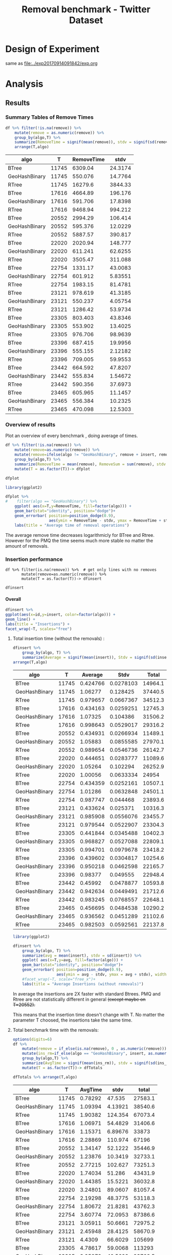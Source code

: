 # -*- org-export-babel-evaluate: t; -*-
#+TITLE: Removal benchmark - Twitter Dataset
#+LANGUAGE: en 
#+STARTUP: indent
#+STARTUP: logdrawer hideblocks
#+SEQ_TODO: TODO INPROGRESS(i) | DONE DEFERRED(@) CANCELED(@)
#+TAGS: @JULIO(J)
#+TAGS: IMPORTANT(i) TEST(t) DEPRECATED(d) noexport(n) ignore(n) export(e)
#+CATEGORY: exp
#+OPTIONS: ^:{} todo:nil H:4 tags:nil author:nil
#+PROPERTY: header-args :cache no :eval no-export 


* Description 
Benchmark of the remove operation ;

- PMQ / GEOHASH
- BTREE -
- RTREE -  Quadratic algorithm 


** DEFERRED Standalone script 
:LOGBOOK:
- State "DEFERRED"   from "TODO"       [2017-09-14 Qui 10:07]
:END:
To generate the results outside emacs and orgmode you can use the standalone scripts, generated from the tangled source blocks in this file

- parse.sh : parse the results to CSV
- plotResults.R : generate the plots 
  
  
* DONE Design of Experiment                                          :export:

same as [[file:../exp20170914091842/exp.org]]

* TODO Experiment Script
** DONE Initial Setup 

#+begin_src sh :results value :exports both
expId=$(basename $(pwd))
echo $expId
#+end_src

#+NAME: expId
#+RESULTS:
: exp20171125095944

Set up git branch
#+begin_src sh :results output :exports both :var expId=expId
git checkout master
git commit ../../../LabBook.org -m "LBK: new entry for ${expId}"
#+end_src

#+RESULTS:
: M	LabBook.org
: Your branch is ahead of 'origin/master' by 4 commits.
:   (use "git push" to publish your local commits)
: [master 0a9e949] LBK: new entry for exp20171125095944
:  1 file changed, 42 insertions(+)

Create EXP branch
#+begin_src sh :results output :exports both :var expId=expId
git checkout -b $expId
#+end_src

#+RESULTS:
: M	LabBook.org

Commit branch
#+begin_src sh :results output :exports both :var expId=expId
git status .
git add exp.org
git commit -m "Initial commit for $expId"
#+end_src

#+RESULTS:
#+begin_example
On branch exp20171125095944
Changes not staged for commit:
  (use "git add <file>..." to update what will be committed)
  (use "git checkout -- <file>..." to discard changes in working directory)

	modified:   exp.org

Untracked files:
  (use "git add <file>..." to include in what will be committed)

	run.sh

no changes added to commit (use "git add" and/or "git commit -a")
[exp20171125095944 a2c78f5] Initial commit for exp20171125095944
 1 file changed, 36 insertions(+), 198 deletions(-)
#+end_example

#+begin_src sh :results output :exports both :var expId=expId
git la -3 
#+end_src

#+RESULTS:
: * e346c61 (HEAD -> exp20171125095944) Initial commit for exp20171125095944
: * ab9aa21 Initial commit for exp20171125095944
: * 0a9e949 (master) LBK: new entry for exp20171125095944

** DONE Export run script 

#+begin_src sh :results output :exports both :var T=execParam[,0] R=execParam[2,1] tSize=execParam[2,2]
n=$((2 * tSize))
for t in $T ;
do
echo "stdbuf -oL ./benchmarks/bench_insert_remove_count -rate ${R} -n ${n} -T ${t} -tSize ${tSize} > \${TMPDIR}/bench_ins_rm_${t}_\${EXECID}.log"
done;
#+end_src

#+RESULTS:
#+begin_example
stdbuf -oL ./benchmarks/bench_insert_remove_count -rate 1000 -n 46976000 -T 11745 -tSize 23488000 > ${TMPDIR}/bench_ins_rm_11745_${EXECID}.log
stdbuf -oL ./benchmarks/bench_insert_remove_count -rate 1000 -n 46976000 -T 17616 -tSize 23488000 > ${TMPDIR}/bench_ins_rm_17616_${EXECID}.log
stdbuf -oL ./benchmarks/bench_insert_remove_count -rate 1000 -n 46976000 -T 20552 -tSize 23488000 > ${TMPDIR}/bench_ins_rm_20552_${EXECID}.log
stdbuf -oL ./benchmarks/bench_insert_remove_count -rate 1000 -n 46976000 -T 22020 -tSize 23488000 > ${TMPDIR}/bench_ins_rm_22020_${EXECID}.log
stdbuf -oL ./benchmarks/bench_insert_remove_count -rate 1000 -n 46976000 -T 22754 -tSize 23488000 > ${TMPDIR}/bench_ins_rm_22754_${EXECID}.log
stdbuf -oL ./benchmarks/bench_insert_remove_count -rate 1000 -n 46976000 -T 23121 -tSize 23488000 > ${TMPDIR}/bench_ins_rm_23121_${EXECID}.log
stdbuf -oL ./benchmarks/bench_insert_remove_count -rate 1000 -n 46976000 -T 23305 -tSize 23488000 > ${TMPDIR}/bench_ins_rm_23305_${EXECID}.log
stdbuf -oL ./benchmarks/bench_insert_remove_count -rate 1000 -n 46976000 -T 23396 -tSize 23488000 > ${TMPDIR}/bench_ins_rm_23396_${EXECID}.log
stdbuf -oL ./benchmarks/bench_insert_remove_count -rate 1000 -n 46976000 -T 23442 -tSize 23488000 > ${TMPDIR}/bench_ins_rm_23442_${EXECID}.log
stdbuf -oL ./benchmarks/bench_insert_remove_count -rate 1000 -n 46976000 -T 23465 -tSize 23488000 > ${TMPDIR}/bench_ins_rm_23465_${EXECID}.log
#+end_example

Use C-u C-c C-v t to tangle this script 
#+begin_src sh :results output :exports both :tangle run.sh :shebang #!/bin/bash :eval never :var expId=expId
set -e
# Any subsequent(*) commands which fail will cause the shell script to exit immediately
echo $(hostname) 

##########################################################
### SETUP THIS VARIABLES

BUILDIR=~/Projects/pmq/build-release
PMABUILD_DIR=~/Projects/hppsimulations/build-release
DATADIR=$(pwd)
# workaround as :var arguments are not been correctly tangled by my orgmode
#expId=$(basename $(pwd) | sed 's/exp//g')
expId=$(basename $(pwd))
TMPDIR=/dev/shm/$expId

# generate output name
if [ $1 ] ; then 
    EXECID=$1
else
    EXECID=$(date +%s)
fi

#########################################################

mkdir -p $TMPDIR
#mkdir -p $DATADIR

# make pma
mkdir -p $PMABUILD_DIR
cd $PMABUILD_DIR
cmake -DCMAKE_BUILD_TYPE="Release" -DTWITTERVIS=ON -DRHO_INIT=OFF ../pma_cd
make 

# make twitterVis
mkdir -p $BUILDIR
cd $BUILDIR 
cmake -DPMA_BUILD_DIR=$PMABUILD_DIR -DCMAKE_BUILD_TYPE="Release" ..
make

#get machine configuration
echo "" > $DATADIR/info.org
~/Projects/pmq/scripts/g5k_get_info.sh $DATADIR/info.org 

# EXECUTE BENCHMARK

#Continue execution even if one these fails
set +e 
# Queries insert remove count
stdbuf -oL ./benchmarks/bench_insert_remove_count  -f ../data/geo-tweets.dat  -rate 1000 -n 46976000 -T 11745 -tSize 23488000 > ${TMPDIR}/bench_ins_rm_11745_${EXECID}.log
stdbuf -oL ./benchmarks/bench_insert_remove_count  -f ../data/geo-tweets.dat  -rate 1000 -n 46976000 -T 17616 -tSize 23488000 > ${TMPDIR}/bench_ins_rm_17616_${EXECID}.log
stdbuf -oL ./benchmarks/bench_insert_remove_count  -f ../data/geo-tweets.dat  -rate 1000 -n 46976000 -T 20552 -tSize 23488000 > ${TMPDIR}/bench_ins_rm_20552_${EXECID}.log
stdbuf -oL ./benchmarks/bench_insert_remove_count  -f ../data/geo-tweets.dat  -rate 1000 -n 46976000 -T 22020 -tSize 23488000 > ${TMPDIR}/bench_ins_rm_22020_${EXECID}.log
stdbuf -oL ./benchmarks/bench_insert_remove_count  -f ../data/geo-tweets.dat  -rate 1000 -n 46976000 -T 22754 -tSize 23488000 > ${TMPDIR}/bench_ins_rm_22754_${EXECID}.log
stdbuf -oL ./benchmarks/bench_insert_remove_count  -f ../data/geo-tweets.dat  -rate 1000 -n 46976000 -T 23121 -tSize 23488000 > ${TMPDIR}/bench_ins_rm_23121_${EXECID}.log
stdbuf -oL ./benchmarks/bench_insert_remove_count  -f ../data/geo-tweets.dat  -rate 1000 -n 46976000 -T 23305 -tSize 23488000 > ${TMPDIR}/bench_ins_rm_23305_${EXECID}.log
stdbuf -oL ./benchmarks/bench_insert_remove_count  -f ../data/geo-tweets.dat  -rate 1000 -n 46976000 -T 23396 -tSize 23488000 > ${TMPDIR}/bench_ins_rm_23396_${EXECID}.log
stdbuf -oL ./benchmarks/bench_insert_remove_count  -f ../data/geo-tweets.dat  -rate 1000 -n 46976000 -T 23442 -tSize 23488000 > ${TMPDIR}/bench_ins_rm_23442_${EXECID}.log
stdbuf -oL ./benchmarks/bench_insert_remove_count  -f ../data/geo-tweets.dat  -rate 1000 -n 46976000 -T 23465 -tSize 23488000 > ${TMPDIR}/bench_ins_rm_23465_${EXECID}.log


set -e

cd $TMPDIR
tar -cvzf log_$EXECID.tgz *_$EXECID.log

cd $DATADIR
cp $TMPDIR/log_$EXECID.tgz .

git checkout $expId

git add info.org log_$EXECID.tgz run.sh 
git add -u
git commit -m "Finish execution $EXECID"
#git push origin $expId
#+end_src 

** DONE Commit local changes
#+begin_src sh :results output :exports both
git status .
#+end_src

#+RESULTS:
#+begin_example
On branch exp20171125095944
Changes not staged for commit:
  (use "git add <file>..." to update what will be committed)
  (use "git checkout -- <file>..." to discard changes in working directory)

	modified:   exp.org

Untracked files:
  (use "git add <file>..." to include in what will be committed)

	run.sh

no changes added to commit (use "git add" and/or "git commit -a")
#+end_example

#+begin_src sh :results output :exports both
git add run.sh exp.org
git commit -m "UPD: run.sh script"
#git commit --amend -m "UPD: run.sh script"
#+end_src

#+RESULTS:
: [exp20171125095944 1f2276e] UPD: run.sh script
:  2 files changed, 93 insertions(+), 12 deletions(-)
:  create mode 100755 data/cicero/exp20171125095944/run.sh

Push to remote
#+begin_src sh :results output :exports both :var expId=expId
#git push bitbucket $expId
git push cicero $expId
#+end_src

#+RESULTS:

** Local Execution                                                   :local:ARCHIVE:

#+begin_src sh :results output :exports both :session local :var expId=expId
cd ~/Projects/pmq/data/$(hostname)/$expId
runid=$(date +%s)
tmux new -d -s runExp "cd ~/Projects/pmq/data/$(hostname)/$expId; ./run.sh ${runid} &> run_${runid}"
git add run_$runid
echo $runid
#+end_src

Check process running
#+begin_src sh :results output :exports both :session remote
tmux ls
ps ux
#+end_src

** TODO Remote Execution                                            :remote:

*** CANCELED Get new changes on remote                             :remote:
:LOGBOOK:
- State "CANCELED"   from "DONE"       [2017-11-25 sáb 14:46]
:END:
#+begin_src sh :session remote :results output :exports both 
ssh -A cicero
#+end_src

#+RESULTS:
#+begin_example

Welcome to Ubuntu 16.04.3 LTS (GNU/Linux 4.4.0-92-generic x86_64)

 ,* Documentation:  https://help.ubuntu.com
 ,* Management:     https://landscape.canonical.com
 ,* Support:        https://ubuntu.com/advantage

41 packages can be updated.
1 update is a security update.

,*** System restart required ***
Last login: Thu Sep 14 14:59:11 2017 from 143.54.13.218
#+end_example

Get the last script on the remote machine (require entering a password
for bitbucket)
#+begin_src sh :session remote :results output :exports both :var expId=expId
cd ~/Projects/pmq/
git config --add remote.origin.fetch refs/heads/$expId:refs/remotes/origin/$expId
git fetch origin $expId
git checkout $expId
git pull origin $expId
git log -1 | cat 
#+end_src

#+RESULTS:
#+begin_example

julio@cicero:~/Projects/pmq$ julio@cicero:~/Projects/pmq$ remote: Counting objects: 20, done.
(1/17)           remote: Compressing objects:  11% (2/17)           remote: Compressing objects:  17% (3/17)           remote: Compressing objects:  23% (4/17)           remote: Compressing objects:  29% (5/17)           remote: Compressing objects:  35% (6/17)           remote: Compressing objects:  41% (7/17)           remote: Compressing objects:  47% (8/17)           remote: Compressing objects:  52% (9/17)           remote: Compressing objects:  58% (10/17)           remote: Compressing objects:  64% (11/17)           remote: Compressing objects:  70% (12/17)           remote: Compressing objects:  76% (13/17)           remote: Compressing objects:  82% (14/17)           remote: Compressing objects:  88% (15/17)           remote: Compressing objects:  94% (16/17)           remote: Compressing objects: 100% (17/17)           remote: Compressing objects: 100% (17/17), done.        
remote: Total 20 (delta 10), reused 0 (delta 0)
(1/20)   Unpacking objects:  10% (2/20)   Unpacking objects:  15% (3/20)   Unpacking objects:  20% (4/20)   Unpacking objects:  25% (5/20)   Unpacking objects:  30% (6/20)   Unpacking objects:  35% (7/20)   Unpacking objects:  40% (8/20)   Unpacking objects:  45% (9/20)   Unpacking objects:  50% (10/20)   Unpacking objects:  55% (11/20)   Unpacking objects:  60% (12/20)   Unpacking objects:  65% (13/20)   Unpacking objects:  70% (14/20)   Unpacking objects:  75% (15/20)   Unpacking objects:  80% (16/20)   Unpacking objects:  85% (17/20)   Unpacking objects:  90% (18/20)   Unpacking objects:  95% (19/20)   Unpacking objects: 100% (20/20)   Unpacking objects: 100% (20/20), done.
From bitbucket.org:jtoss/pmq
FETCH_HEAD
origin/exp20170914091842
Branch exp20170914091842 set up to track remote branch exp20170914091842 from origin.
Switched to a new branch 'exp20170914091842'
From bitbucket.org:jtoss/pmq
FETCH_HEAD
Already up-to-date.
commit 3ae2d2f23c9d17bc594357a5d5a481c2bc156748
Date:   Thu Sep 14 14:50:36 2017 -0300

    UPD: run.sh script
#+end_example

Update PMA repository on exp machine
#+begin_src sh :session remote :results output :exports both :var expId=expId
cd ~/Projects/hppsimulations/
git pull origin PMA_2016
git log -1 | cat
#+end_src

#+RESULTS:
#+begin_example

julio@cicero:~/Projects/hppsimulations$ remote: Counting objects: 7, done.
(1/7)           remote: Compressing objects:  28% (2/7)           remote: Compressing objects:  42% (3/7)           remote: Compressing objects:  57% (4/7)           remote: Compressing objects:  71% (5/7)           remote: Compressing objects:  85% (6/7)           remote: Compressing objects: 100% (7/7)           remote: Compressing objects: 100% (7/7), done.        
remote: Total 7 (delta 6), reused 0 (delta 0)
(1/7)   Unpacking objects:  28% (2/7)   Unpacking objects:  42% (3/7)   Unpacking objects:  57% (4/7)   Unpacking objects:  71% (5/7)   Unpacking objects:  85% (6/7)   Unpacking objects: 100% (7/7)   Unpacking objects: 100% (7/7), done.
From bitbucket.org:joaocomba/pma
FETCH_HEAD
origin/PMA_2016
Updating 011775f..f37b6b6
Fast-forward
 pma_cd/inc/pma/pma.h         | 10 ++++++++++
 pma_cd/inc/pma/pma_batch.cpp | 15 +++------------
 2 files changed, 13 insertions(+), 12 deletions(-)
commit f37b6b60b2fc16adef345f4097fe54f1996a2213
Date:   Wed Sep 13 10:39:02 2017 -0300

    upd: return del counter on add_rm_array_elts
#+end_example

*** DONE Execute Remotely                                          :remote:

Opens ssh connection and a tmux session

#+begin_src sh :results output :exports both :session remote :var expId=expId
cd ~/Projects/pmq/data/cicero/$expId
runid=$(date +%s)
tmux new -d -s runExp "cd ~/Projects/pmq/data/cicero/$expId; ./run.sh ${runid} &> run_${runid}"
git add run_$runid
echo $runid
#+end_src

#+RESULTS:
: 
: julio@cicero:~/Projects/pmq/data/cicero/exp20171125095944$ julio@cicero:~/Projects/pmq/data/cicero/exp20171125095944$ julio@cicero:~/Projects/pmq/data/cicero/exp20171125095944$ julio@cicero:~/Projects/pmq/data/cicero/exp20171125095944$ 1511619823

Check process running
#+begin_src sh :results output :exports both :session remote
tmux ls
ps ux
#+end_src

#+RESULTS:
: no server running on /tmp/tmux-1001/default
: USER       PID %CPU %MEM    VSZ   RSS TTY      STAT START   TIME COMMAND
: julio     8914  0.0  0.0  45248  4672 ?        Ss   11:07   0:00 /lib/systemd/systemd --user
: julio     8915  0.0  0.0 210732  1952 ?        S    11:07   0:00 (sd-pam)
: julio     9709  0.0  0.0  97496  3148 ?        S    11:20   0:00 sshd: julio@pts/19
: julio     9710  0.0  0.0  22684  5360 pts/19   Ss   11:20   0:00 -bash
: julio    11701  0.0  0.0  97496  3364 ?        S    12:04   0:00 sshd: julio@pts/2
: julio    11702  0.0  0.0  23712  6396 pts/2    Ss+  12:04   0:00 -bash
: julio    15278  0.0  0.0  37368  3356 pts/19   R+   14:43   0:00 ps ux

**** DONE Pull local 
#+begin_src sh :results output :exports both :var expId=expId
git commit -a -m "wip"
git status
git pull --rebase origin $expId
#+end_src

#+RESULTS:
#+begin_example
On branch exp20170914091842
Untracked files:
	../../../.#LabBook.org
	../../../LabBook.org.bkp
	../../../LabBook.org.orig
	../../../benchmarks/bench_insert_remove_count.cpp.orig
	../exp20170830124159/
	../exp20170904152622/
	../exp20170904153555/
	$HA
	.#exp.org
	exp.html
	exp.pdf
	exp.rst
	exp.tex
	../../../include/types.h.orig

nothing added to commit but untracked files present
On branch exp20170914091842
Untracked files:
  (use "git add <file>..." to include in what will be committed)

	../../../.#LabBook.org
	../../../LabBook.org.bkp
	../../../LabBook.org.orig
	../../../benchmarks/bench_insert_remove_count.cpp.orig
	../exp20170830124159/
	../exp20170904152622/
	../exp20170904153555/
	$HA
	.#exp.org
	exp.html
	exp.pdf
	exp.rst
	exp.tex
	../../../include/types.h.orig

nothing added to commit but untracked files present (use "git add" to track)
First, rewinding head to replay your work on top of it...
Fast-forwarded exp20170914091842 to 1adced939ed1e68bf901e82bd40097309abecf9e.
#+end_example


* TODO Analysis
** Generate csv files
:PROPERTIES: 
:HEADER-ARGS:sh: :tangle parse.sh :shebang #!/bin/bash
:END:      

List logFiles
#+NAME: tgzFiles
#+begin_src sh :results table :exports both
ls *tgz
#+end_src

#+RESULTS: tgzFiles
| log_1511619823.tgz |

:NOTE: the execution from log_1505411932.tgz was executed on inf-desktop by mistake. But results might be ok.

Take the last archive from the list above:
#+begin_src sh :results output :exports both :var f=tgzFiles[-1]
echo $f
#+end_src

#+RESULTS:
: log_1511619823.tgz

#+NAME: logFile
#+begin_src sh :results output :exports both :var f=tgzFiles[-1]
tar xvzf $f
#+end_src

#+RESULTS: logFile
#+begin_example
bench_ins_rm_11745_1511619823.log
bench_ins_rm_17616_1511619823.log
bench_ins_rm_20552_1511619823.log
bench_ins_rm_22020_1511619823.log
bench_ins_rm_22754_1511619823.log
bench_ins_rm_23121_1511619823.log
bench_ins_rm_23305_1511619823.log
bench_ins_rm_23396_1511619823.log
bench_ins_rm_23442_1511619823.log
bench_ins_rm_23465_1511619823.log
#+end_example

Create CSV using logFile 
#+begin_src sh :results output :exports both :var logFileList=logFile

f=$(echo $logFileList | cut -d" " -f1)

output=$( basename -s .log $f | sed "s/_[[:digit:]]\{5\}_/_/g").csv
echo $output
rm $output
touch $output

for logFile in $logFileList ; 
do
grep "GeoHashBinary\|BTree\|RTree ;" $logFile | sed "s/InsertionRemoveBench//g" >>  $output
done
#+end_src

#+NAME: csvFile
#+RESULTS:
: bench_ins_rm_1511619823.csv

Create an director for images
#+begin_src sh :results output :exports both :tangle no
mkdir img
#+end_src

#+RESULTS:

** Results
:PROPERTIES: 
:HEADER-ARGS:R: :session *R* :tangle plotResults.R :shebang #!/usr/bin/env Rscript
:END:      

*** Load the CSV into R
#+begin_src R :results output :exports both :var f=csvFile
library(tidyverse)

df <- f[[1]] %>%
    read_delim(delim=";",trim_ws = TRUE, col_names = paste("V",c(1:9),sep="") , progress=FALSE)

str(df)
#+end_src

#+RESULTS:
#+begin_example
Parsed with column specification:
cols(
  V1 = col_character(),
  V2 = col_integer(),
  V3 = col_integer(),
  V4 = col_character(),
  V5 = col_integer(),
  V6 = col_character(),
  V7 = col_double(),
  V8 = col_character(),
  V9 = col_character()
)
Warning: 775032 parsing failures.
row # A tibble: 5 x 5 col     row   col  expected    actual                          file expected   <int> <chr>     <chr>     <chr>                         <chr> actual 1     1  <NA> 9 columns 8 columns 'bench_ins_rm_1511619823.csv' file 2     2  <NA> 9 columns 8 columns 'bench_ins_rm_1511619823.csv' row 3     3  <NA> 9 columns 8 columns 'bench_ins_rm_1511619823.csv' col 4     4  <NA> 9 columns 8 columns 'bench_ins_rm_1511619823.csv' expected 5     5  <NA> 9 columns 8 columns 'bench_ins_rm_1511619823.csv'
... ................. ... ............................................................... ........ ............................................................... ...... ............................................................... .... ............................................................... ... ............................................................... ... ............................................................... ........ ............... [... truncated]
Warning message:
In rbind(names(probs), probs_f) :
  number of columns of result is not a multiple of vector length (arg 1)
Classes ‘tbl_df’, ‘tbl’ and 'data.frame':	775032 obs. of  9 variables:
 $ V1: chr  "GeoHashBinary" "GeoHashBinary" "GeoHashBinary" "GeoHashBinary" ...
 $ V2: int  11745 11745 11745 11745 11745 11745 11745 11745 11745 11745 ...
 $ V3: int  11745 11746 11747 11748 11749 11750 11751 11752 11753 11754 ...
 $ V4: chr  "count" "count" "count" "count" ...
 $ V5: int  11746000 11747000 11748000 11749000 11750000 11751000 11752000 11753000 11754000 11755000 ...
 $ V6: chr  "insert" "insert" "insert" "insert" ...
 $ V7: num  0.973 0.921 0.928 0.896 0.904 ...
 $ V8: chr  NA NA NA NA ...
 $ V9: chr  NA NA NA NA ...
 - attr(*, "problems")=Classes ‘tbl_df’, ‘tbl’ and 'data.frame':	775032 obs. of  5 variables:
  ..$ row     : int  1 2 3 4 5 6 7 8 9 10 ...
  ..$ col     : chr  NA NA NA NA ...
  ..$ expected: chr  "9 columns" "9 columns" "9 columns" "9 columns" ...
  ..$ actual  : chr  "8 columns" "8 columns" "8 columns" "8 columns" ...
  ..$ file    : chr  "'bench_ins_rm_1511619823.csv'" "'bench_ins_rm_1511619823.csv'" "'bench_ins_rm_1511619823.csv'" "'bench_ins_rm_1511619823.csv'" ...
 - attr(*, "spec")=List of 2
  ..$ cols   :List of 9
  .. ..$ V1: list()
  .. .. ..- attr(*, "class")= chr  "collector_character" "collector"
  .. ..$ V2: list()
  .. .. ..- attr(*, "class")= chr  "collector_integer" "collector"
  .. ..$ V3: list()
  .. .. ..- attr(*, "class")= chr  "collector_integer" "collector"
  .. ..$ V4: list()
  .. .. ..- attr(*, "class")= chr  "collector_character" "collector"
  .. ..$ V5: list()
  .. .. ..- attr(*, "class")= chr  "collector_integer" "collector"
  .. ..$ V6: list()
  .. .. ..- attr(*, "class")= chr  "collector_character" "collector"
  .. ..$ V7: list()
  .. .. ..- attr(*, "class")= chr  "collector_double" "collector"
  .. ..$ V8: list()
  .. .. ..- attr(*, "class")= chr  "collector_character" "collector"
  .. ..$ V9: list()
  .. .. ..- attr(*, "class")= chr  "collector_character" "collector"
  ..$ default: list()
  .. ..- attr(*, "class")= chr  "collector_guess" "collector"
  ..- attr(*, "class")= chr "col_spec"
#+end_example

Remove useless columns
#+begin_src R :results output :exports both :session 

names(df) <- c("algo", "T", "id", "V4", "count", "V5", "insert" , "V8" , "remove")

df <- select(df, -V4, -V5, -V8)
df
#+end_src

#+RESULTS:
#+begin_example
# A tibble: 775,032 x 6
            algo     T    id    count   insert remove
           <chr> <int> <int>    <int>    <dbl>  <chr>
 1 GeoHashBinary 11745 11745 11746000 0.972565   <NA>
 2 GeoHashBinary 11745 11746 11747000 0.920923   <NA>
 3 GeoHashBinary 11745 11747 11748000 0.927793   <NA>
 4 GeoHashBinary 11745 11748 11749000 0.896342   <NA>
 5 GeoHashBinary 11745 11749 11750000 0.903815   <NA>
 6 GeoHashBinary 11745 11750 11751000 0.904712   <NA>
 7 GeoHashBinary 11745 11751 11752000 0.889806   <NA>
 8 GeoHashBinary 11745 11752 11753000 0.885392   <NA>
 9 GeoHashBinary 11745 11753 11754000 0.884482   <NA>
10 GeoHashBinary 11745 11754 11755000 0.902538   <NA>
# ... with 775,022 more rows
#+end_example

*** Summary Tables of Remove Times                                 :export:

#+begin_src R :results table :exports both :session :colnames yes
df %>% filter(!is.na(remove)) %>%
    mutate(remove = as.numeric(remove)) %>%
    group_by(algo,T) %>%
    summarize(RemoveTime = signif(mean(remove)), stdv = signif(sd(remove))) %>%
    arrange(T,algo)
#+end_src

#+RESULTS:
| algo          |     T | RemoveTime |    stdv |
|---------------+-------+------------+---------|
| BTree         | 11745 |    6309.04 | 24.3174 |
| GeoHashBinary | 11745 |    550.076 | 14.7764 |
| RTree         | 11745 |    16279.6 | 3844.33 |
| BTree         | 17616 |    4664.89 | 196.176 |
| GeoHashBinary | 17616 |    591.706 | 17.8398 |
| RTree         | 17616 |    9468.94 | 994.212 |
| BTree         | 20552 |    2994.29 | 106.414 |
| GeoHashBinary | 20552 |    595.376 | 12.0229 |
| RTree         | 20552 |    5887.57 | 390.817 |
| BTree         | 22020 |    2020.94 | 148.777 |
| GeoHashBinary | 22020 |    611.241 | 62.6255 |
| RTree         | 22020 |    3505.47 | 311.088 |
| BTree         | 22754 |    1331.17 | 43.0083 |
| GeoHashBinary | 22754 |    601.912 | 5.83551 |
| RTree         | 22754 |    1983.15 | 81.4781 |
| BTree         | 23121 |    978.619 | 41.3185 |
| GeoHashBinary | 23121 |    550.237 | 4.05754 |
| RTree         | 23121 |    1286.42 | 53.9734 |
| BTree         | 23305 |    803.403 | 43.8346 |
| GeoHashBinary | 23305 |    553.902 | 13.4025 |
| RTree         | 23305 |    976.706 | 98.9639 |
| BTree         | 23396 |    687.415 | 19.9956 |
| GeoHashBinary | 23396 |    555.155 | 2.12182 |
| RTree         | 23396 |    709.005 | 59.9553 |
| BTree         | 23442 |    664.592 | 47.8207 |
| GeoHashBinary | 23442 |    555.834 | 1.54672 |
| RTree         | 23442 |    590.356 | 37.6973 |
| BTree         | 23465 |    605.965 | 11.1457 |
| GeoHashBinary | 23465 |    556.384 | 10.2325 |
| RTree         | 23465 |    470.098 | 12.5303 |

*** Overview of results                                       :export:plot:

Plot an overview of every benchmark , doing average of times. 
#+begin_src R :results output :exports code
df %>% filter(!is.na(remove)) %>% 
    mutate(remove=as.numeric(remove)) %>%
    mutate(remove=ifelse(algo != "GeoHashBinary", remove + insert, remove)) %>% # Remove actually accounts for remove + a small insertion 
    group_by(algo,T) %>%
    summarize(RemoveTime = mean(remove), RemoveSum = sum(remove), stdv = sd(remove)) %>%
    mutate(T = as.factor(T))-> dfplot

dfplot
#+end_src

#+RESULTS:
#+begin_example
# A tibble: 30 x 5
# Groups:   algo [3]
    algo      T RemoveTime RemoveSum      stdv
   <chr> <fctr>      <dbl>     <dbl>     <dbl>
 1 BTree  11745  6309.4951  12618.99  24.27036
 2 BTree  17616  4665.3348  18661.34 196.15504
 3 BTree  20552  2994.7271  23957.82 106.41463
 4 BTree  22020  2021.3937  32342.30 148.78847
 5 BTree  22754  1331.5977  42611.13  43.02252
 6 BTree  23121   979.0442  62658.83  41.32113
 7 BTree  23305   803.8370 102891.14  43.84080
 8 BTree  23396   687.8469 174025.28  19.99625
 9 BTree  23442   665.0390 332519.49  47.83926
10 BTree  23465   606.3977 593663.36  11.14813
# ... with 20 more rows
#+end_example

#+begin_src R :results output graphics :file "./img/overview.png" :exports both :width 600 :height 400
library(ggplot2)

dfplot %>%
#    filter(algo == "GeoHashBinary") %>%
    ggplot( aes(x=T,y=RemoveTime, fill=factor(algo))) + 
    geom_bar(stat="identity", position="dodge")+
    geom_errorbar( position=position_dodge(0.9), 
                   aes(ymin = RemoveTime - stdv, ymax = RemoveTime + stdv), width=0.5)+
    labs(title = "Average time of removal operations") 
#+end_src

#+RESULTS:
[[file:./img/overview.png]]

The average remove time decreases logarithmicly for BTree and Rtree. 
However for the PMQ the time seems much more stable no matter the amount of removals. 

*** DONE Insertion performance

#+begin_src R :results output :exports code :session 
df %>% filter(is.na(remove)) %>%  # get only lines with no removes
       mutate(remove=as.numeric(remove)) %>%
       mutate(T = as.factor(T))-> dfinsert

dfinsert
#+end_src

#+RESULTS:
#+begin_example
# A tibble: 769,074 x 6
            algo      T    id    count   insert remove
           <chr> <fctr> <int>    <int>    <dbl>  <dbl>
 1 GeoHashBinary  11745 11745 11746000 0.972565     NA
 2 GeoHashBinary  11745 11746 11747000 0.920923     NA
 3 GeoHashBinary  11745 11747 11748000 0.927793     NA
 4 GeoHashBinary  11745 11748 11749000 0.896342     NA
 5 GeoHashBinary  11745 11749 11750000 0.903815     NA
 6 GeoHashBinary  11745 11750 11751000 0.904712     NA
 7 GeoHashBinary  11745 11751 11752000 0.889806     NA
 8 GeoHashBinary  11745 11752 11753000 0.885392     NA
 9 GeoHashBinary  11745 11753 11754000 0.884482     NA
10 GeoHashBinary  11745 11754 11755000 0.902538     NA
# ... with 769,064 more rows
#+end_example

**** Overall                                                 :export:plot:

#+begin_src R :results output graphics :file "./img/overallInsertion.png" :exports both :width 800 :height 600
dfinsert %>%
ggplot(aes(x=id,y=insert, color=factor(algo))) + 
geom_line() +
labs(title = "Insertions") + 
facet_wrap(~T, scales="free")
#+end_src

#+RESULTS:
[[file:./img/overallInsertion.png]]

***** Total insertion time (without the removals) :
#+begin_src R :results table :session :exports both :colnames yes
dfinsert %>% 
    group_by(algo, T) %>%
    summarize(Average = signif(mean(insert)), Stdv = signif(sd(insert)), Total = signif(sum(insert))) %>%
arrange(T,algo)

#+end_src

#+RESULTS:
| algo          |     T |  Average |      Stdv |   Total |
|---------------+-------+----------+-----------+---------|
| BTree         | 11745 | 0.424766 | 0.0278103 | 14964.1 |
| GeoHashBinary | 11745 |  1.06277 |  0.128425 | 37440.5 |
| RTree         | 11745 | 0.979657 | 0.0667367 | 34512.3 |
| BTree         | 17616 | 0.434163 | 0.0259251 | 12745.3 |
| GeoHashBinary | 17616 |  1.07325 |  0.104386 | 31506.2 |
| RTree         | 17616 | 0.998643 | 0.0529017 | 29316.2 |
| BTree         | 20552 | 0.434931 | 0.0266934 | 11489.1 |
| GeoHashBinary | 20552 |  1.05883 | 0.0855585 | 27970.1 |
| RTree         | 20552 | 0.989654 | 0.0546736 | 26142.7 |
| BTree         | 22020 | 0.444651 | 0.0283777 | 11089.6 |
| GeoHashBinary | 22020 |  1.05264 |  0.102294 | 26252.9 |
| RTree         | 22020 |  1.00056 | 0.0633334 |   24954 |
| BTree         | 22754 | 0.434359 | 0.0252161 | 10507.1 |
| GeoHashBinary | 22754 |  1.01286 | 0.0632848 | 24501.1 |
| RTree         | 22754 | 0.987747 |  0.044468 | 23893.6 |
| BTree         | 23121 | 0.433624 |  0.025371 | 10316.3 |
| GeoHashBinary | 23121 | 0.985908 | 0.0556076 | 23455.7 |
| RTree         | 23121 | 0.979544 | 0.0522907 | 23304.3 |
| BTree         | 23305 | 0.441844 | 0.0345488 | 10402.3 |
| GeoHashBinary | 23305 | 0.968827 | 0.0527088 | 22809.1 |
| RTree         | 23305 | 0.994701 | 0.0979678 | 23418.2 |
| BTree         | 23396 | 0.439602 | 0.0304817 | 10254.6 |
| GeoHashBinary | 23396 | 0.950218 | 0.0462598 | 22165.7 |
| RTree         | 23396 |  0.98377 |  0.049555 | 22948.4 |
| BTree         | 23442 |  0.45992 | 0.0478877 | 10593.8 |
| GeoHashBinary | 23442 | 0.942634 | 0.0449491 | 21712.6 |
| RTree         | 23442 | 0.983245 | 0.0768557 | 22648.1 |
| BTree         | 23465 | 0.456695 | 0.0484538 | 10290.2 |
| GeoHashBinary | 23465 | 0.936562 | 0.0451289 | 21102.6 |
| RTree         | 23465 | 0.982503 | 0.0592561 | 22137.8 |

#+begin_src R :results output graphics :file "./img/averageInsOnly.png" :exports both :width 600 :height 400
library(ggplot2)

dfinsert %>% 
    group_by(algo, T) %>%
    summarize(avg = mean(insert), stdv = sd(insert)) %>%
    ggplot( aes(x=T,y=avg, fill=factor(algo))) + 
    geom_bar(stat="identity", position="dodge")+
    geom_errorbar( position=position_dodge(0.9), 
                   aes(ymin = avg - stdv, ymax = avg + stdv), width=0.5) +
    #facet_wrap(~T, scale="free_x")+ 
    labs(title = "Average Insertions (without removals)") 
#+end_src

#+RESULTS:
[[file:./img/averageInsOnly.png]]


In average the insertions are 2X faster with standard Btrees. 
PMQ and Rtree are not statistically different in general +(except maybe on T=20552).+

This means that the insertion time doesn't change with T.
No matter the parameter T choosed, the insertions take the same time.

***** Total benchmark time with the removals:
#+begin_src R :results table :session :exports both :colnames yes
options(digits=6)
df %>% 
    mutate(remove = if_else(is.na(remove), 0 , as.numeric(remove))) %>%
    mutate(ins_rm=if_else(algo == "GeoHashBinary", insert, as.numeric(remove) + insert)) %>% 
    group_by(algo,T) %>%
    summarize(AvgTime = signif(mean(ins_rm)), stdv = signif(sd(ins_rm)), total = signif(sum(ins_rm))) %>%
    mutate(T = as.factor(T))-> dfTotals

dfTotals %>% arrange(T,algo)
#+end_src

#+RESULTS:
| algo          |     T | AvgTime |    stdv |   total |
|---------------+-------+---------+---------+---------|
| BTree         | 11745 | 0.78292 |  47.535 | 27583.1 |
| GeoHashBinary | 11745 | 1.09394 | 4.13921 | 38540.6 |
| RTree         | 11745 | 1.90382 | 124.354 | 67073.4 |
| BTree         | 17616 | 1.06971 | 54.4829 | 31406.6 |
| GeoHashBinary | 17616 | 1.15371 | 6.89676 |   33873 |
| RTree         | 17616 | 2.28869 | 110.974 |   67196 |
| BTree         | 20552 | 1.34147 | 52.1222 | 35446.9 |
| GeoHashBinary | 20552 | 1.23876 | 10.3419 | 32733.1 |
| RTree         | 20552 | 2.77215 | 102.627 | 73251.3 |
| BTree         | 22020 | 1.74034 |  51.286 | 43431.9 |
| GeoHashBinary | 22020 | 1.44385 | 15.5221 | 36032.8 |
| RTree         | 22020 | 3.24801 | 89.0607 | 81057.4 |
| BTree         | 22754 | 2.19298 | 48.3775 | 53118.3 |
| GeoHashBinary | 22754 | 1.80672 | 21.8281 | 43762.3 |
| RTree         | 22754 | 3.60774 | 72.0953 | 87386.6 |
| BTree         | 23121 | 3.05911 | 50.6661 | 72975.2 |
| GeoHashBinary | 23121 | 2.45948 | 28.4125 | 58670.9 |
| RTree         | 23121 |  4.4309 | 66.6029 |  105699 |
| BTree         | 23305 | 4.78617 | 59.0068 |  113293 |
| GeoHashBinary | 23305 | 3.95879 | 40.5629 | 93708.5 |
| RTree         | 23305 | 6.27625 | 71.9962 |  148565 |
| BTree         | 23396 | 7.81509 | 70.8523 |  184280 |
| GeoHashBinary | 23396 | 6.89652 |  57.099 |  162620 |
| RTree         | 23396 | 8.59108 | 73.3107 |  202578 |
| BTree         | 23442 | 14.5795 | 96.0891 |  343113 |
| GeoHashBinary | 23442 | 12.7318 | 80.0189 |  299629 |
| RTree         | 23442 | 13.5258 | 85.3094 |  318316 |
| BTree         | 23465 | 25.6881 |  121.07 |  603954 |
| GeoHashBinary | 23465 | 24.0654 | 110.981 |  565802 |
| RTree         | 23465 | 20.5567 | 93.9426 |  483308 |

#+begin_src R :results output :exports code :session 
df %>% 
    mutate(remove = if_else(is.na(remove), 0 , as.numeric(remove))) %>%
    mutate(ins_rm=if_else(algo == "GeoHashBinary", insert, as.numeric(remove) + insert)) %>% 
    group_by(algo,T) %>%
    summarize(total = sum(ins_rm) , avg = mean(ins_rm), std= sd(ins_rm)) %>%
    mutate(T = as.factor(T)) -> totalPlot
totalPlot
#+end_src

#+RESULTS:
#+begin_example
# A tibble: 30 x 5
# Groups:   algo [3]
    algo      T    total      avg      std
   <chr> <fctr>    <dbl>    <dbl>    <dbl>
 1 BTree  11745  27583.1  0.78292  47.5350
 2 BTree  17616  31406.6  1.06971  54.4829
 3 BTree  20552  35446.9  1.34147  52.1222
 4 BTree  22020  43431.9  1.74034  51.2860
 5 BTree  22754  53118.3  2.19298  48.3775
 6 BTree  23121  72975.2  3.05911  50.6661
 7 BTree  23305 113293.5  4.78617  59.0068
 8 BTree  23396 184279.9  7.81509  70.8523
 9 BTree  23442 343113.3 14.57947  96.0891
10 BTree  23465 603953.6 25.68813 121.0699
# ... with 20 more rows
#+end_example

#+begin_src R :results output graphics :file "./img/totalInsRm.png" :exports both :width 600 :height 400
library(ggplot2)

totalPlot %>%
    ggplot( aes(x=T,y=total, fill=factor(algo))) + 
    geom_bar(stat="identity", position="dodge")+
    labs(title = "Total sum of Insertions and Removals") 
#+end_src

#+RESULTS:
[[file:./img/totalInsRm.png]]

The total insertion time increased with parameter T. 
Because with a lager T (closer to the limit 23488) as show in [[tbl:ExpVariables]], the frequency of expensive remotions increases. 
The best value of T is lower than 22754 for every algorithm. 

***** Average benchmark time with the removals:

Bimodal behaviour, it doesn't make sense to do an average of removals together with insertions. 

#+begin_src R :results output graphics :file "./img/totalAvgRm.png" :exports both :width 600 :height 400
library(ggplot2)

totalPlot %>%
    ggplot( aes(x=T,y=avg, fill=factor(algo))) + 
    geom_bar(stat="identity", position="dodge")+
    geom_errorbar( position=position_dodge(0.9), 
                   aes(ymin = avg - std, ymax = avg + std), width=0.5) +
    labs(title = "Average Insertions and Removals") 
#+end_src

#+RESULTS:
[[file:./img/totalAvgRm.png]]


*** DONE Conclusion                                                :export:

We need to find a tradeoff between these two plots: 

[[file:./img/totalInsRm.png]][[file:./img/overview.png]]

Best T value for optimal Remove Time:
#+begin_src R :results table :exports results :session :colnames yes 
dfplot %>% 
group_by(algo) %>% 
top_n(-1,RemoveTime)
#+end_src

#+RESULTS:
| algo          |     T |       RemoveTime |     RemoveSum |             stdv |
|---------------+-------+------------------+---------------+------------------|
| BTree         | 23465 | 606.397707621042 | 593663.355761 | 11.1481330070664 |
| GeoHashBinary | 11745 |         550.0765 |      1100.153 | 14.7764104064552 |
| RTree         | 23465 |  471.06291180286 | 461170.590655 | 12.5446582721505 |
#+TBLFM: @2$3..@4$4=$0;%03f

Best T value for optimal total execution time:
#+begin_src R :results table :exports results :session :colnames yes 
totalPlot %>%
group_by(algo) %>% 
top_n(-1,total)
#+end_src

#+RESULTS:
| algo          |     T |        total |               avg |              std |
|---------------+-------+--------------+-------------------+------------------|
| BTree         | 11745 | 27583.059499 | 0.782920141324402 |  47.534989120955 |
| GeoHashBinary | 20552 |  32733.06822 |  1.23876279972752 | 10.3418788779959 |
| RTree         | 11745 | 67073.366576 |  1.90381671187307 | 124.354212110988 |
#+TBLFM: @2$3..@4$5=$0;%03f

Compute a tradeoff between total running time and time spent on removals. 
#+begin_src R :results output graphics :file "./img/removalTradeoff.png" :exports both :width 600 :height 400 :session 
library(ggplot2)
require(grid)

inner_join(dfplot,totalPlot) %>% 
#mutate ( ratio = (sqrt(RemoveTime * total))) %>%
#mutate ( ratio = sqrt(RemoveSum * total)) %>%
mutate ( ratio = (sqrt(RemoveTime * avg))) %>%
    ggplot( aes(x=T,y=ratio, fill=factor(algo))) + 
    geom_bar(stat="identity", position="dodge") + 
    annotate(geom = "text",x = unique(dfplot$T), y = 132,
             #label = (23488 - unique(as.numeric(as.character(dfplot$T)))), size = 4) + # size of the removal 
             label = paste( round((23488 - unique(as.numeric(as.character(dfplot$T))))/23488 * 100,2), "%"), size = 4) + # percentage remove from the max allowed. 
    annotate(geom = "text",x = unique(dfplot$T), y = 140,
             label = paste( round((23488 - unique(as.numeric(as.character(dfplot$T))))/ unique(as.numeric(as.character(dfplot$T))) * 100,2), "%"), size = 4) + # perecentage of overflow relative to the min elements required.
    labs(x = "T", 
         y = "sqrt(Avg Remove Time X Avg total running time)  ms",
         title="% of overflow allowed relative to T \n% of removed elements relative to the max (23.488.000 elements)"
         )-> p

p
#+end_src

#+RESULTS:
[[file:./img/removalTradeoff.png]]


Best T Values based on relation ( Avg Remove time \times Avg running time): 
#+begin_src R :results table :exports both :session :colnames yes
inner_join(dfplot,totalPlot) %>% 
mutate ( ratio = sqrt(RemoveTime * avg)) %>%
group_by(algo) %>% 
top_n(-1,ratio) -> tmp
names(tmp) = c("algo","T","Rm Time Avg","Rm Time Sum","Rm  stdv","Total Time sum","Total Time Avg","Total stdv","ratio")
    
tmp
#+end_src

#+RESULTS:
| algo          |     T | Rm Time Avg | Rm Time Sum | Rm  stdv | Total Time sum | Total Time Avg | Total stdv |  ratio |
|---------------+-------+-------------+-------------+----------+----------------+----------------+------------+--------|
| BTree         | 22754 |    1331.598 |   42611.128 |   43.023 |      53118.271 |          2.193 |     48.377 | 54.039 |
| GeoHashBinary | 11745 |     550.077 |    1100.153 |   14.776 |      38540.624 |          1.094 |      4.139 | 24.531 |
| RTree         | 23121 |    1287.420 |   82394.903 |   53.968 |     105699.230 |          4.431 |     66.603 | 75.528 |
#+TBLFM: @2$3..@4$9=$0;%0.3f


*** Next tests                                                     :export:
We will have to run this benchmark again using the optimal T parameter for the PMQ (17616) and configuring the optimal removal frequency / size for the Rtree and the Btree.


|       | optimal % of overflow |
|-------+-----------------------|
| BTree |                 6.67% |
| RTree |                 0.79% |
| PMQ   |                33.33% |





** Plots for the paper
:PROPERTIES: 
:HEADER-ARGS:R: :session *R* :tangle plotResults.R :shebang #!/usr/bin/env Rscript
:END:      

*** DATAFRAMES

#+begin_src R :results output :exports both :session 
df %>% 
    filter(!is.na(remove)) %>% #filter(T == 23465) %>%
    group_by(algo,T) %>% top_n(-1,id) %>%
    mutate(period = id - T + 1) -> dfPeriods
#%>% arrange(algo)
dfPeriods

#+end_src

#+RESULTS:
#+begin_example
# A tibble: 30 x 7
# Groups:   algo, T [30]
            algo     T    id    count     insert  remove period
           <chr> <int> <int>    <int>      <dbl>   <chr>  <dbl>
 1 GeoHashBinary 11745 23488 11745000 560.525000 560.525  11744
 2         BTree 11745 23488 11745000   0.483363 6291.85  11744
 3         RTree 11745 23488 11745000   0.959015 18997.9  11744
 4 GeoHashBinary 17616 23488 17616000 617.363000 617.363   5873
 5         BTree 17616 23488 17616000   0.484170 4403.55   5873
 6         RTree 17616 23488 17616000   0.984176 10772.9   5873
 7 GeoHashBinary 20552 23488 20552000 624.494000 624.494   2937
 8         BTree 20552 23488 20552000   0.486344 2881.01   2937
 9         RTree 20552 23488 20552000   0.954748 6209.77   2937
10 GeoHashBinary 22020 23488 22020000 846.067000 846.067   1469
# ... with 20 more rows
#+end_example

#+begin_src R :results output :exports both :session 
options(dplyr.width = Inf)
maxSize = 23488000
n = 2*maxSize
BSize = 1000 # Batch size

df %>% 
    mutate(remove = if_else(is.na(remove), 0 , as.numeric(remove))) %>%
    mutate(ins_rm=if_else(algo == "GeoHashBinary", insert, as.numeric(remove) + insert)) %>% 
    group_by(algo,T) %>%
    summarize(totalSum = sum(ins_rm) , 
              totalAvg = mean(ins_rm), 
              totalStd = sd(ins_rm), 
              rmCount = sum( remove > 0),
              opCount = length(algo),
              #period = opCount / rmCount
              ) %>%
    mutate(#T = T * 1000, 
           rmSize = maxSize - T*BSize + BSize,  # count the insertion during the remove. 
           #rmCount =  floor( (n-T)/ ( rmSize + 1000 )), # must add 1000 (batch size) to get the correct count 
           TPct = round(rmSize / (T*1000) * 100 ,2),
           maxPct = round(rmSize / maxSize * 100,2)
           ) -> dfPaper
dfPaper
#totalPlot

#+end_src

#+RESULTS:
#+begin_example
# A tibble: 30 x 10
# Groups:   algo [3]
    algo     T totalSum totalAvg totalStd rmCount opCount   rmSize  TPct maxPct
   <chr> <int>    <dbl>    <dbl>    <dbl>   <int>   <int>    <dbl> <dbl>  <dbl>
 1 BTree 11745  27583.1  0.78292  47.5350       2   35231 11744000 99.99  50.00
 2 BTree 17616  31406.6  1.06971  54.4829       4   29360  5873000 33.34  25.00
 3 BTree 20552  35446.9  1.34147  52.1222       8   26424  2937000 14.29  12.50
 4 BTree 22020  43431.9  1.74034  51.2860      16   24956  1469000  6.67   6.25
 5 BTree 22754  53118.3  2.19298  48.3775      32   24222   735000  3.23   3.13
 6 BTree 23121  72975.2  3.05911  50.6661      64   23855   368000  1.59   1.57
 7 BTree 23305 113293.5  4.78617  59.0068     128   23671   184000  0.79   0.78
 8 BTree 23396 184279.9  7.81509  70.8523     253   23580    93000  0.40   0.40
 9 BTree 23442 343113.3 14.57947  96.0891     500   23534    47000  0.20   0.20
10 BTree 23465 603953.6 25.68813 121.0699     979   23511    24000  0.10   0.10
# ... with 20 more rows
#+end_example

#+begin_src R :results output :exports both :session 
dfPeriods %>% 
    select( algo, T, period) %>%
    inner_join(dfPaper,by=c("algo","T")) -> dfPaper2
dfPaper2 %>% arrange(algo)
#+end_src

#+RESULTS:
#+begin_example
# A tibble: 30 x 11
# Groups:   algo, T [30]
    algo     T period totalSum totalAvg totalStd rmCount opCount   rmSize  TPct maxPct
   <chr> <int>  <dbl>    <dbl>    <dbl>    <dbl>   <int>   <int>    <dbl> <dbl>  <dbl>
 1 BTree 11745  11744  27583.1  0.78292  47.5350       2   35231 11744000 99.99  50.00
 2 BTree 17616   5873  31406.6  1.06971  54.4829       4   29360  5873000 33.34  25.00
 3 BTree 20552   2937  35446.9  1.34147  52.1222       8   26424  2937000 14.29  12.50
 4 BTree 22020   1469  43431.9  1.74034  51.2860      16   24956  1469000  6.67   6.25
 5 BTree 22754    735  53118.3  2.19298  48.3775      32   24222   735000  3.23   3.13
 6 BTree 23121    368  72975.2  3.05911  50.6661      64   23855   368000  1.59   1.57
 7 BTree 23305    184 113293.5  4.78617  59.0068     128   23671   184000  0.79   0.78
 8 BTree 23396     93 184279.9  7.81509  70.8523     253   23580    93000  0.40   0.40
 9 BTree 23442     47 343113.3 14.57947  96.0891     500   23534    47000  0.20   0.20
10 BTree 23465     24 603953.6 25.68813 121.0699     979   23511    24000  0.10   0.10
# ... with 20 more rows
#+end_example

#+begin_src R :results output :exports code
df %>% filter(!is.na(remove)) %>% 
    mutate(remove=as.numeric(remove)) %>%
    mutate(remove=ifelse(algo != "GeoHashBinary", remove + insert, remove)) %>% # Remove actually accounts for remove + a small insertion 
    group_by(algo,T) %>%
    summarize(RemoveTime = mean(remove), 
              RemoveSum = sum(remove), 
              RemoveStd = sd(remove))  %>% # Summary about the removals
    inner_join(dfPaper2,by=c("algo","T")) -> dfPaper3

dfPaper3
#+end_src

#+RESULTS:
#+begin_example
# A tibble: 30 x 14
# Groups:   algo [?]
    algo     T RemoveTime RemoveSum RemoveStd period totalSum totalAvg totalStd rmCount opCount   rmSize  TPct maxPct
   <chr> <int>      <dbl>     <dbl>     <dbl>  <dbl>    <dbl>    <dbl>    <dbl>   <int>   <int>    <dbl> <dbl>  <dbl>
 1 BTree 11745   6309.495   12619.0   24.2704  11744  27583.1  0.78292  47.5350       2   35231 11744000 99.99  50.00
 2 BTree 17616   4665.335   18661.3  196.1550   5873  31406.6  1.06971  54.4829       4   29360  5873000 33.34  25.00
 3 BTree 20552   2994.727   23957.8  106.4146   2937  35446.9  1.34147  52.1222       8   26424  2937000 14.29  12.50
 4 BTree 22020   2021.394   32342.3  148.7885   1469  43431.9  1.74034  51.2860      16   24956  1469000  6.67   6.25
 5 BTree 22754   1331.598   42611.1   43.0225    735  53118.3  2.19298  48.3775      32   24222   735000  3.23   3.13
 6 BTree 23121    979.044   62658.8   41.3211    368  72975.2  3.05911  50.6661      64   23855   368000  1.59   1.57
 7 BTree 23305    803.837  102891.1   43.8408    184 113293.5  4.78617  59.0068     128   23671   184000  0.79   0.78
 8 BTree 23396    687.847  174025.3   19.9962     93 184279.9  7.81509  70.8523     253   23580    93000  0.40   0.40
 9 BTree 23442    665.039  332519.5   47.8393     47 343113.3 14.57947  96.0891     500   23534    47000  0.20   0.20
10 BTree 23465    606.398  593663.4   11.1481     24 603953.6 25.68813 121.0699     979   23511    24000  0.10   0.10
# ... with 20 more rows
#+end_example

*** PLOT: Bulk Removal time

#+begin_src R :results output graphics :file "./img/removal_time.pdf" :exports both :width 5 :height 2.5 :session 

algo_labels <- c(BTree = "BTree", GeoHashBinary = "PMQ", ImplicitDenseVector="Dense Vector", RTree="RTree")
dfPaper3 %>%
#    filter(algo == "GeoHashBinary") %>%
    ggplot( aes(x=as.factor(maxPct),y=RemoveTime, fill=factor(algo))) + 
    theme_bw() + 
    geom_bar(stat="identity", position="dodge") +
    geom_hline(yintercept=1000)   +
    scale_fill_discrete( labels = algo_labels) + 
    labs(
         x = "Removal size (%) ",
         y = "Running time (ms)" ) +
    theme(legend.position = "right",
          legend.title = element_blank())

#+end_src

#+RESULTS:
[[file:./img/removal_time.pdf]]

*** PLOT: Avg Running time

#+begin_src R :results output graphics :file "./img/average_runtime.pdf" :exports both :width 5 :height 2.5 :session 

algo_labels <- c(BTree = "BTree", GeoHashBinary = "PMQ", ImplicitDenseVector="Dense Vector", RTree="RTree")
dfPaper3 %>%
#    filter(algo == "GeoHashBinary") %>%
    ggplot( aes(x=as.factor(maxPct),y=totalAvg, fill=factor(algo))) + 
    theme_bw() + 
    scale_fill_discrete( labels = algo_labels) + 
    geom_bar(stat="identity", position="dodge") + 
    labs(
         x = "Removal size (%) ",
         y = "Running time (ms)" ) +
    theme(legend.position = "right",
          legend.title = element_blank())
#+end_src

#+RESULTS:
[[file:./img/average_runtime.pdf]]





